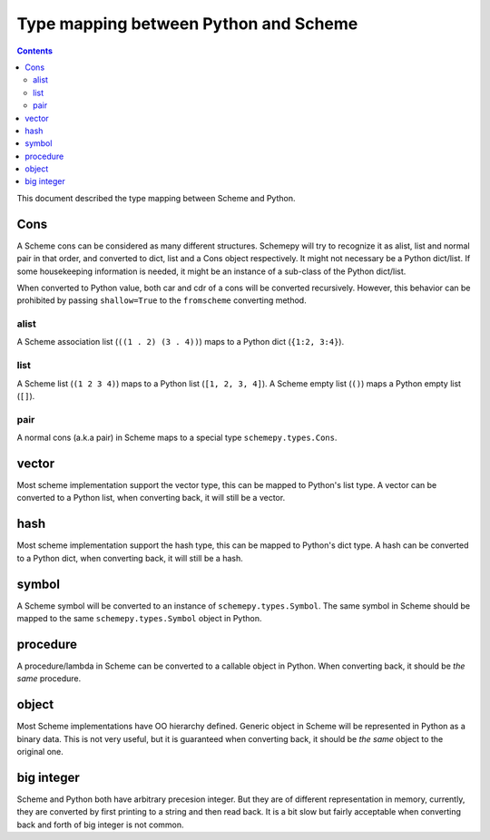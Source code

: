 ======================================
Type mapping between Python and Scheme
======================================

.. contents::

This document described the type mapping between Scheme and Python.

Cons
====

A Scheme cons can be considered as many different structures. Schemepy
will try to recognize it as alist, list and normal pair in that order,
and converted to dict, list and a Cons object respectively. It might
not necessary be a Python dict/list. If some housekeeping information
is needed, it might be an instance of a sub-class of the Python
dict/list.

When converted to Python value, both car and cdr of a cons will be
converted recursively. However, this behavior can be prohibited by
passing ``shallow=True`` to the ``fromscheme`` converting method.

alist
-----

A Scheme association list (``((1 . 2) (3 . 4))``) maps to a Python
dict (``{1:2, 3:4}``).

list
----

A Scheme list (``(1 2 3 4)``) maps to a Python list (``[1, 2, 3,
4]``). A Scheme empty list (``()``) maps a Python empty list (``[]``).

pair
----

A normal cons (a.k.a pair) in Scheme maps to a special type
``schemepy.types.Cons``.

vector
======

Most scheme implementation support the vector type, this can be mapped
to Python's list type. A vector can be converted to a Python list,
when converting back, it will still be a vector.

hash
====

Most scheme implementation support the hash type, this can be mapped
to Python's dict type. A hash can be converted to a Python dict, when
converting back, it will still be a hash.

symbol
======

A Scheme symbol will be converted to an instance of
``schemepy.types.Symbol``. The same symbol in Scheme should be mapped
to the same ``schemepy.types.Symbol`` object in Python.

procedure
=========

A procedure/lambda in Scheme can be converted to a callable object in
Python. When converting back, it should be *the same* procedure.

object
======

Most Scheme implementations have OO hierarchy defined. Generic object
in Scheme will be represented in Python as a binary data. This is not
very useful, but it is guaranteed when converting back, it should be
*the same* object to the original one.

big integer
===========

Scheme and Python both have arbitrary precesion integer. But they are
of different representation in memory, currently, they are converted
by first printing to a string and then read back. It is a bit slow but
fairly acceptable when converting back and forth of big integer is not
common.
